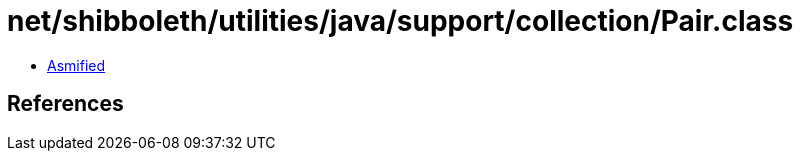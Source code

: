 = net/shibboleth/utilities/java/support/collection/Pair.class

 - link:Pair-asmified.java[Asmified]

== References

